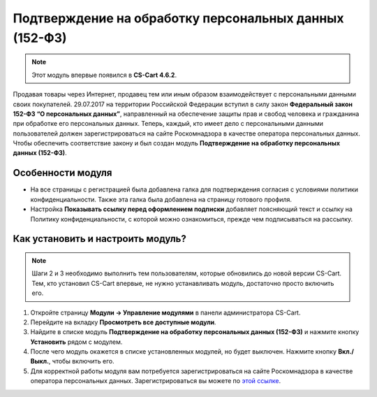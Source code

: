 *******************************************************
Подтверждение на обработку персональных данных (152-ФЗ)
*******************************************************

.. note::

    Этот модуль впервые появился в **CS-Cart 4.6.2**.

Продавая товары через Интернет, продавец тем или иным образом взаимодействует с персональными данными своих покупателей. 29.07.2017 на территории Российской Федерации вступил в силу закон **Федеральный закон 152-ФЗ “О персональных данных”**, направленный на обеспечение защиты прав и свобод человека и гражданина при обработке его персональных данных. Теперь, каждый, кто имеет дело с персональными данными пользователей должен зарегистрироваться на сайте Роскомнадзора в качестве оператора персональных данных. Чтобы обеспечить соответствие закону и был создан модуль **Подтверждение на обработку персональных данных (152-ФЗ)**.

==================
Особенности модуля
==================

* На все страницы с регистрацией была добавлена галка для подтверждения согласия с условиями политики конфиденциальности. Также эта галка была добавлена на страницу готового профиля.

  .. fancybox:: img/confidentiality_policy_checkbox.png
      :alt: Галка, отметив которую, покупатель соглашается на обработку персональных данных в соответствии с 152-ФЗ.

* Настройка **Показывать ссылку перед оформлением подписки** добавляет поясняющий текст и ссылку на Политику конфиденциальности, с которой можно ознакомиться, прежде чем подписываться на рассылку.

  .. fancybox:: img/show_link_at_subscription.png
      :alt: Настройка "Показывать ссылку перед оформлением подписки" добавляет ссылку на Политику конфиденциальности.

==================================
Как установить и настроить модуль?
==================================

.. note::

    Шаги 2 и 3 необходимо выполнить тем пользователям, которые обновились до новой версии CS-Cart. Тем, кто установил CS-Cart впервые, не нужно устанавливать модуль, достаточно просто включить его.

#. Откройте страницу **Модули → Управление модулями** в панели администратора CS-Cart.

#. Перейдите на вкладку **Просмотреть все доступные модули**.

#. Найдите в списке модуль **Подтверждение на обработку персональных данных (152-ФЗ)** и нажмите кнопку **Установить** рядом с модулем.

   .. fancybox:: img/install_law_152.png
       :alt: Установить модуль "Подтверждение на обработку персональных данных (152-ФЗ)".

#. После чего модуль окажется в списке установленных модулей, но будет выключен. Нажмите кнопку **Вкл./Выкл.**, чтобы включить его.

   .. fancybox:: img/enable_law_152.png
       :alt: Включить модуль "Подтверждение на обработку персональных данных (152-ФЗ)".

#. Для корректной работы модуля вам потребуется зарегистрироваться на сайте Роскомнадзора в качестве оператора персональных данных. Зарегистрироваться вы можете по `этой ссылке <http://pd.rsoc.ru/operators-registry/notification/form/>`_.
